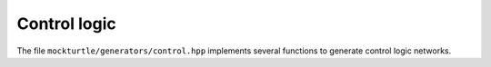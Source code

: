 Control logic
-------------

The file ``mockturtle/generators/control.hpp`` implements several functions to
generate control logic networks.

.. doxygenfunction:: mockturtle::constant_word
.. doxygenfunction:: mockturtle::mux_inplace
